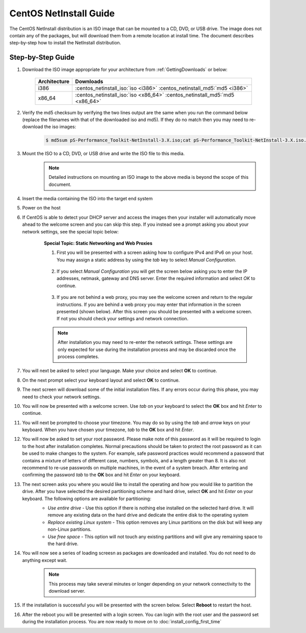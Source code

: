 ***********************
CentOS NetInstall Guide
***********************

The CentOS NetInstall distribution is an ISO image that can be mounted to a CD, DVD, or USB drive. The image does not contain any of the packages, but will download them from a remote location at install time. The document describes step-by-step how to install the NetInstall distribution.

.. seealso::  See :ref:`GettingChooseInstall` for more information on choosing an installation type.

Step-by-Step Guide
==================

#. Download the ISO image appropriate for your architecture from :ref:`GettingDownloads` or below:

    +--------------+-------------------------------------------------------------------------------+
    | Architecture | Downloads                                                                     |
    +==============+===============================================================================+
    | i386         | :centos_netinstall_iso:`iso <i386>` :centos_netinstall_md5:`md5 <i386>`       |
    +--------------+-------------------------------------------------------------------------------+
    | x86_64       | :centos_netinstall_iso:`iso <x86_64>` :centos_netinstall_md5:`md5 <x86_64>`   |
    +--------------+-------------------------------------------------------------------------------+
#. Verify the md5 checksum by verifying the two lines output are the same when you run the command below (replace the filenames with that of the downloaded iso and md5). If they do no match then you may need to re-download the iso images:

        .. code-block:: console

            $ md5sum pS-Performance_Toolkit-NetInstall-3.X.iso;cat pS-Performance_Toolkit-NetInstall-3.X.iso.md5

#. Mount the ISO to a CD, DVD, or USB drive and write the ISO file to this media.  
     .. note:: Detailed instructions on mounting an ISO image to the above media is beyond the scope of this document.
#. Insert the media containing the ISO into the target end system
#. Power on the host 
#. If CentOS is able to detect your DHCP server and access the images then your installer will automatically move ahead to the welcome screen and you can skip this step. If you instead see a prompt asking you about your network settings, see the special topic below:
    .. container:: topic

        **Special Topic: Static Networking and Web Proxies**
        
        #. First you will be presented with a screen asking how to configure IPv4 and IPv6 on your host. You may assign a static address by using the *tab* key to select *Manual Configuration*.

            .. image:: images/install_netinstall-static2.png
        #. If you select *Manual Configuration* you will get the screen below asking you to enter the IP addresses, netmask, gateway and DNS server. Enter the required information and select *OK* to continue. 

            .. image:: images/install_netinstall-static3.png
        #. If you are not behind a web proxy, you may see the welcome screen and return to the regular instructions. If you are behind a web proxy you may enter that information in the screen presented (shown below). After this screen you should be presented with a welcome screen. If not you should check your settings and network connection.

            .. image:: images/install_netinstall-static4.png
    
        .. note::  After installation you may need to re-enter the network settings. These settings are only expected for use during the installation process and may be discarded once the process completes.
#. You will next be asked to select your language. Make your choice and select **OK** to continue.
    .. image:: images/install_netinstall-language.png
#. On the next prompt select your keyboard layout and select **OK** to continue.
    .. image:: images/install_netinstall-keyboard.png
#. The next screen will download some of the initial installation files. If any errors occur during this phase, you may need to check your network settings. 
    .. image:: images/install_netinstall-2retrieve.png
#. You will now be presented with a welcome screen. Use *tab* on your keyboard to select the **OK** box and hit *Enter* to continue. 
    .. image:: images/install_netinstall-1welcome.png
#. You will next be prompted to choose your timezone. You may do so by using the *tab* and *arrow* keys on your keyboard. When you have chosen your timezone, *tab* to the **OK** box and hit *Enter*.
    .. image:: images/install_netinstall-3timezone.png
#. You will now be asked to set your root password. Please make note of this password as it will be required to login to the host after installation completes. Normal precautions should be taken to protect the root password as it can be used to make changes to the system. For example, safe password practices would recommend a password that contains a mixture of letters of different case, numbers, symbols, and a length greater than 8.  It is also not recommend to re-use passwords on multiple machines, in the event of a system breach. After entering and confirming the password *tab* to the **OK** box and hit *Enter* on your keyboard.
    .. image:: images/install_netinstall-4password.png
#. The next screen asks you where you would like to install the operating and how you would like to partition the drive. After you have selected the desired partitioning scheme and hard drive, select **OK** and hit *Enter* on your keyboard. The following options are available for partitioning:
    * *Use entire drive* - Use this option if there is nothing else installed on the selected hard drive. It will remove any existing data on the hard drive and dedicate the entire disk to the operating system
    * *Replace existing Linux system* - This option removes any Linux partitions on the disk but will keep any non-Linux partitions. 
    * *Use free space* - This option will not touch any existing partitions and will give any remaining space to the hard drive.

    .. image:: images/install_netinstall-5drive.png
#. You will now see a series of loading screesn as packages are downloaded and installed. You do not need to do anything except wait. 
    .. note:: This process may take several minutes or longer depending on your network connectivity to the download server.
    .. image:: images/install_netinstall-6retrieveinfo.png
        :width: 49%
    .. image:: images/install_netinstall-7dependencies.png
        :width: 49%
    .. image:: images/install_netinstall-8startinstall.png
        :width: 49%
    .. image:: images/install_netinstall-9install.png
        :width: 49%
#. If the installation is successful you will be presented with the screen below. Select **Reboot** to restart the host. 
    .. image:: images/install_netinstall-10endinstall.png
#. After the reboot you will be presented with a login screen. You can login with the root user and the password set during the installation process. You are now ready to move on to :doc:`install_config_first_time`
    .. image:: images/install_netinstall-11login.png
